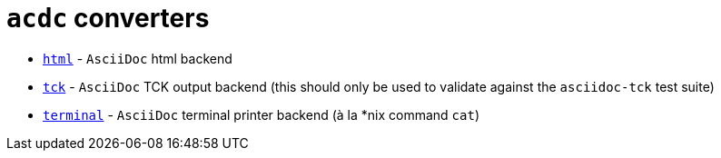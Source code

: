 # `acdc` converters

- `link:./html[html]` - `AsciiDoc` html backend
- `link:./tck[tck]` - `AsciiDoc` TCK output backend (this should only be used to validate against the `asciidoc-tck` test suite)
- `link:./terminal[terminal]` - `AsciiDoc` terminal printer backend (à la *nix command `cat`)
